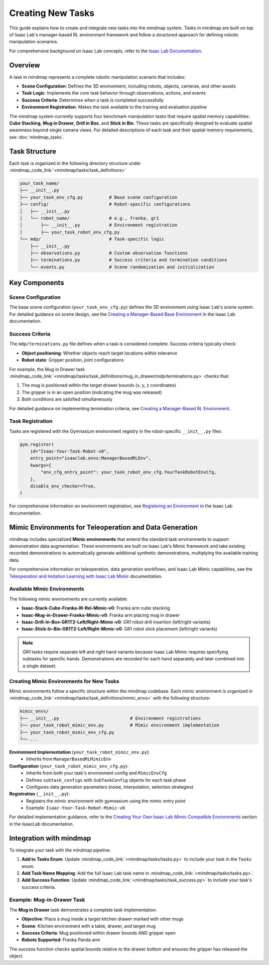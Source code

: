 Creating New Tasks
==================

This guide explains how to create and integrate new tasks into the mindmap system. Tasks in mindmap are built on top of Isaac Lab's manager-based RL environment framework and follow a structured approach for defining robotic manipulation scenarios.

For comprehensive background on Isaac Lab concepts, refer to the `Isaac Lab Documentation <https://isaac-sim.github.io/IsaacLab/main/index.html>`_.

Overview
--------

A task in mindmap represents a complete robotic manipulation scenario that includes:

- **Scene Configuration**: Defines the 3D environment, including robots, objects, cameras, and other assets
- **Task Logic**: Implements the core task behavior through observations, actions, and events
- **Success Criteria**: Determines when a task is completed successfully
- **Environment Registration**: Makes the task available to the training and evaluation pipeline

The mindmap system currently supports four benchmark manipulation tasks that require spatial memory capabilities: **Cube Stacking**, **Mug in Drawer**, **Drill in Box**, and **Stick in Bin**. These tasks are specifically designed to evaluate spatial awareness beyond single camera views. For detailed descriptions of each task and their spatial memory requirements, see :doc:`mindmap_tasks`.

Task Structure
--------------

Each task is organized in the following directory structure under :mindmap_code_link:`<mindmap/tasks/task_definitions>`

.. code-block::

    your_task_name/
    ├── __init__.py
    ├── your_task_env_cfg.py          # Base scene configuration
    ├── config/                       # Robot-specific configurations
    │   ├── __init__.py
    │   └── robot_name/               # e.g., franka, gr1
    │       ├── __init__.py           # Environment registration
    │       ├── your_task_robot_env_cfg.py
    └── mdp/                          # Task-specific logic
        ├── __init__.py
        ├── observations.py           # Custom observation functions
        ├── terminations.py           # Success criteria and termination conditions
        └── events.py                 # Scene randomization and initialization

Key Components
--------------

Scene Configuration
~~~~~~~~~~~~~~~~~~~

The base scene configuration (``your_task_env_cfg.py``) defines the 3D environment using Isaac Lab's scene system:
For detailed guidance on scene design, see the `Creating a Manager-Based Base Environment <https://isaac-sim.github.io/IsaacLab/main/source/tutorials/03_envs/create_manager_base_env.html>`_ in the Isaac Lab documentation.

Success Criteria
~~~~~~~~~~~~~~~~~

The ``mdp/terminations.py`` file defines when a task is considered complete. Success criteria typically check:

- **Object positioning**: Whether objects reach target locations within tolerance
- **Robot state**: Gripper position, joint configurations

For example, the Mug in Drawer task :mindmap_code_link:`<mindmap/tasks/task_definitions/mug_in_drawer/mdp/terminations.py>` checks that:

1. The mug is positioned within the target drawer bounds (x, y, z coordinates)
2. The gripper is in an open position (indicating the mug was released)
3. Both conditions are satisfied simultaneously

For detailed guidance on implementing termination criteria, see `Creating a Manager-Based RL Environment <https://isaac-sim.github.io/IsaacLab/main/source/tutorials/03_envs/create_manager_rl_env.html>`_.


Task Registration
~~~~~~~~~~~~~~~~~

Tasks are registered with the Gymnasium environment registry in the robot-specific ``__init__.py`` files:

.. code-block:: python

    gym.register(
        id="Isaac-Your-Task-Robot-v0",
        entry_point="isaaclab.envs:ManagerBasedRLEnv",
        kwargs={
            "env_cfg_entry_point": your_task_robot_env_cfg.YourTaskRobotEnvCfg,
        },
        disable_env_checker=True,
    )

For comprehensive information on environment registration, see `Registering an Environment <https://isaac-sim.github.io/IsaacLab/main/source/tutorials/03_envs/register_rl_env_gym.html>`_ in the Isaac Lab documentation.


Mimic Environments for Teleoperation and Data Generation
--------------------------------------------------------

mindmap includes specialized **Mimic environments** that extend the standard task environments to support demonstration data augmentation. These environments are built on Isaac Lab's Mimic framework and take existing recorded demonstrations to automatically generate additional synthetic demonstrations, multiplying the available training data.

For comprehensive information on teleoperation, data generation workflows, and Isaac Lab Mimic capabilities, see the `Teleoperation and Imitation Learning with Isaac Lab Mimic <https://isaac-sim.github.io/IsaacLab/main/source/overview/imitation-learning/teleop_imitation.html>`_ documentation.

Available Mimic Environments
~~~~~~~~~~~~~~~~~~~~~~~~~~~~~

The following mimic environments are currently available:

- **Isaac-Stack-Cube-Franka-IK-Rel-Mimic-v0**: Franka arm cube stacking
- **Isaac-Mug-in-Drawer-Franka-Mimic-v0**: Franka arm placing mug in drawer
- **Isaac-Drill-In-Box-GR1T2-Left/Right-Mimic-v0**: GR1 robot drill insertion (left/right variants)
- **Isaac-Stick-In-Bin-GR1T2-Left/Right-Mimic-v0**: GR1 robot stick placement (left/right variants)

.. note::

  GR1 tasks require separate left and right hand variants because Isaac Lab Mimic requires specifying subtasks for specific hands.
  Demonstrations are recorded for each hand separately and later combined into a single dataset.

Creating Mimic Environments for New Tasks
~~~~~~~~~~~~~~~~~~~~~~~~~~~~~~~~~~~~~~~~~~

Mimic environments follow a specific structure within the mindmap codebase.
Each mimic environment is organized in :mindmap_code_link:`<mindmap/tasks/task_definitions/mimic_envs>` with the following structure:

.. code-block::

    mimic_envs/
    ├── __init__.py                           # Environment registrations
    ├── your_task_robot_mimic_env.py          # Mimic environment implementation
    ├── your_task_robot_mimic_env_cfg.py
    └── ...

**Environment Implementation** (``your_task_robot_mimic_env.py``):
  - Inherits from ``ManagerBasedRLMimicEnv``

**Configuration** (``your_task_robot_mimic_env_cfg.py``):
  - Inherits from both your task's environment config and ``MimicEnvCfg``
  - Defines ``subtask_configs`` with ``SubTaskConfig`` objects for each task phase
  - Configures data generation parameters (noise, interpolation, selection strategies)

**Registration** (``__init__.py``):
  - Registers the mimic environment with gymnasium using the mimic entry point
  - Example: ``Isaac-Your-Task-Robot-Mimic-v0``

For detailed implementation guidance, refer to the `Creating Your Own Isaac Lab Mimic Compatible Environments <https://isaac-sim.github.io/IsaacLab/main/source/overview/imitation-learning/teleop_imitation.html#creating-your-own-isaac-lab-mimic-compatible-environments>`_ section in the IsaacLab documentation.

Integration with mindmap
------------------------

To integrate your task with the mindmap pipeline:

1. **Add to Tasks Enum**: Update :mindmap_code_link:`<mindmap/tasks/tasks.py>` to include your task in the ``Tasks`` enum.
2. **Add Task Name Mapping**: Add the full Isaac Lab task name in :mindmap_code_link:`<mindmap/tasks/tasks.py>`.
3. **Add Success Function**: Update :mindmap_code_link:`<mindmap/tasks/task_success.py>` to include your task's success criteria.

Example: Mug-in-Drawer Task
~~~~~~~~~~~~~~~~~~~~~~~~~~~

The **Mug in Drawer** task demonstrates a complete task implementation:

- **Objective**: Place a mug inside a target kitchen drawer marked with other mugs
- **Scene**: Kitchen environment with a table, drawer, and target mug
- **Success Criteria**: Mug positioned within drawer bounds AND gripper open
- **Robots Supported**: Franka Panda arm

The success function checks spatial bounds relative to the drawer bottom and ensures the gripper has released the object.
